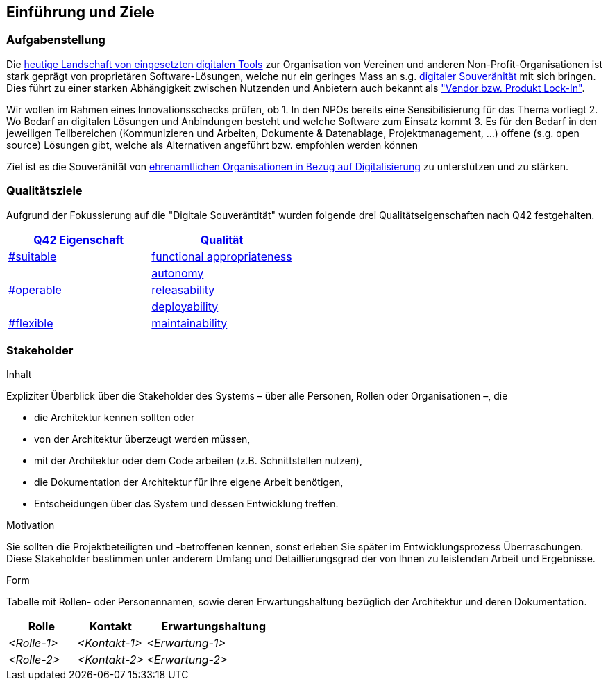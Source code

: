 ifndef::imagesdir[:imagesdir: ../images]

== Einführung und Ziele

=== Aufgabenstellung

Die link:https://vitamineb.ch/digital/[heutige Landschaft von eingesetzten digitalen Tools] zur Organisation von Vereinen und anderen Non-Profit-Organisationen ist stark geprägt von proprietären Software-Lösungen, welche nur ein geringes Mass an s.g. link:https://www.cio.bund.de/Webs/CIO/DE/digitale-loesungen/digitale-souveraenitaet/digitale-souveraenitaet-node.html[digitaler Souveränität] mit sich bringen. Dies führt zu einer starken Abhängigkeit zwischen Nutzenden und Anbietern auch bekannt als link:https://de.wikipedia.org/wiki/Lock-in-Effekt["Vendor bzw. Produkt Lock-In"].

Wir wollen im Rahmen eines Innovationsschecks prüfen, ob 
 1. In den NPOs bereits eine Sensibilisierung für das Thema vorliegt
 2. Wo Bedarf an digitalen Lösungen und Anbindungen besteht und welche Software zum Einsatz kommt
 3. Es für den Bedarf in den jeweiligen Teilbereichen (Kommunizieren und Arbeiten, Dokumente & Datenablage, Projektmanagement, ...) offene (s.g. open source) Lösungen gibt, welche als Alternativen angeführt bzw. empfohlen werden können

Ziel ist es die Souveränität von link:https://www.deutsche-stiftung-engagement-und-ehrenamt.de/opensource-tools/[ehrenamtlichen Organisationen in Bezug auf Digitalisierung] zu unterstützen und zu stärken.

=== Qualitätsziele

Aufgrund der Fokussierung auf die "Digitale Souveräntität" wurden folgende drei Qualitätseigenschaften nach Q42 festgehalten.

[%header,cols="1,1"]
|===
| link:https://quality.arc42.org[Q42 Eigenschaft]
| link:https://quality.arc42.org/properties/[Qualität]

| link:https://quality.arc42.org/tag-suitable/[#suitable]
| link:https://quality.arc42.org/qualities/functional-appropriateness[functional appropriateness]

.3+| link:https://quality.arc42.org/tag-operable/[#operable]
| link:https://quality.arc42.org/qualities/autonomy[autonomy]

| link:https://quality.arc42.org/qualities/releasability[releasability]

| link:https://quality.arc42.org/qualities/deployability[deployability]

| link:https://quality.arc42.org/tag-flexible/[#flexible]
| link:https://quality.arc42.org/qualities/maintainability[maintainability]

|===

=== Stakeholder

[role="arc42help"]
****
.Inhalt
Expliziter Überblick über die Stakeholder des Systems – über alle Personen, Rollen oder Organisationen –, die

* die Architektur kennen sollten oder
* von der Architektur überzeugt werden müssen,
* mit der Architektur oder dem Code arbeiten (z.B. Schnittstellen nutzen),
* die Dokumentation der Architektur für ihre eigene Arbeit benötigen,
* Entscheidungen über das System und dessen Entwicklung treffen.

.Motivation
Sie sollten die Projektbeteiligten und -betroffenen kennen, sonst erleben Sie später im Entwicklungsprozess Überraschungen.
Diese Stakeholder bestimmen unter anderem Umfang und Detaillierungsgrad der von Ihnen zu leistenden Arbeit und Ergebnisse.

.Form
Tabelle mit Rollen- oder Personennamen, sowie deren Erwartungshaltung bezüglich der Architektur und deren Dokumentation.
****

[cols="1,1,2" options="header"]
|===
|Rolle |Kontakt |Erwartungshaltung
| _<Rolle-1>_ | _<Kontakt-1>_ | _<Erwartung-1>_
| _<Rolle-2>_ | _<Kontakt-2>_ | _<Erwartung-2>_ 
|===
